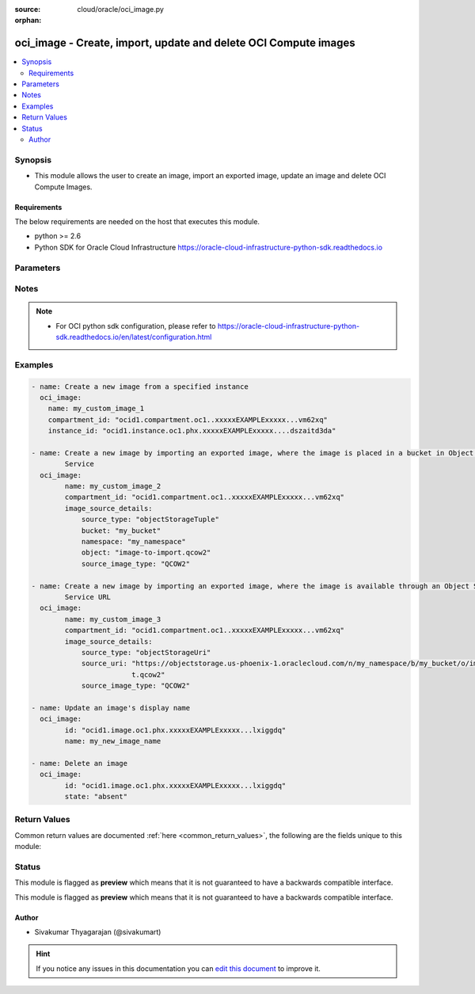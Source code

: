 :source: cloud/oracle/oci_image.py

:orphan:

.. _oci_image_module:


oci_image - Create, import, update and delete OCI Compute images
++++++++++++++++++++++++++++++++++++++++++++++++++++++++++++++++

.. versionadded:: 2.5

.. contents::
   :local:
   :depth: 2


Synopsis
--------
- This module allows the user to create an image, import an exported image, update an image and delete OCI Compute Images.



Requirements
~~~~~~~~~~~~
The below requirements are needed on the host that executes this module.

- python >= 2.6
- Python SDK for Oracle Cloud Infrastructure https://oracle-cloud-infrastructure-python-sdk.readthedocs.io


Parameters
----------

.. raw:: html

    <table  border=0 cellpadding=0 class="documentation-table">
        <tr>
            <th colspan="2">Parameter</th>
            <th>Choices/<font color="blue">Defaults</font></th>
                        <th width="100%">Comments</th>
        </tr>
                    <tr>
                                                                <td colspan="2">
                    <b>api_user</b>
                                                                            </td>
                                <td>
                                                                                                                                                            </td>
                                                                <td>
                                                                        <div>The OCID of the user, on whose behalf, OCI APIs are invoked. If not set, then the value of the OCI_USER_OCID environment variable, if any, is used. This option is required if the user is not specified through a configuration file (See <code>config_file_location</code>). To get the user's OCID, please refer <a href='https://docs.us-phoenix-1.oraclecloud.com/Content/API/Concepts/apisigningkey.htm'>https://docs.us-phoenix-1.oraclecloud.com/Content/API/Concepts/apisigningkey.htm</a>.</div>
                                                                                </td>
            </tr>
                                <tr>
                                                                <td colspan="2">
                    <b>api_user_fingerprint</b>
                                                                            </td>
                                <td>
                                                                                                                                                            </td>
                                                                <td>
                                                                        <div>Fingerprint for the key pair being used. If not set, then the value of the OCI_USER_FINGERPRINT environment variable, if any, is used. This option is required if the key fingerprint is not specified through a configuration file (See <code>config_file_location</code>). To get the key pair's fingerprint value please refer <a href='https://docs.us-phoenix-1.oraclecloud.com/Content/API/Concepts/apisigningkey.htm'>https://docs.us-phoenix-1.oraclecloud.com/Content/API/Concepts/apisigningkey.htm</a>.</div>
                                                                                </td>
            </tr>
                                <tr>
                                                                <td colspan="2">
                    <b>api_user_key_file</b>
                                                                            </td>
                                <td>
                                                                                                                                                            </td>
                                                                <td>
                                                                        <div>Full path and filename of the private key (in PEM format). If not set, then the value of the OCI_USER_KEY_FILE variable, if any, is used. This option is required if the private key is not specified through a configuration file (See <code>config_file_location</code>). If the key is encrypted with a pass-phrase, the <code>api_user_key_pass_phrase</code> option must also be provided.</div>
                                                                                </td>
            </tr>
                                <tr>
                                                                <td colspan="2">
                    <b>api_user_key_pass_phrase</b>
                                                                            </td>
                                <td>
                                                                                                                                                            </td>
                                                                <td>
                                                                        <div>Passphrase used by the key referenced in <code>api_user_key_file</code>, if it is encrypted. If not set, then the value of the OCI_USER_KEY_PASS_PHRASE variable, if any, is used. This option is required if the key passphrase is not specified through a configuration file (See <code>config_file_location</code>).</div>
                                                                                </td>
            </tr>
                                <tr>
                                                                <td colspan="2">
                    <b>auth_type</b>
                                                                            </td>
                                <td>
                                                                                                                            <ul><b>Choices:</b>
                                                                                                                                                                <li><div style="color: blue"><b>api_key</b>&nbsp;&larr;</div></li>
                                                                                                                                                                                                <li>instance_principal</li>
                                                                                    </ul>
                                                                            </td>
                                                                <td>
                                                                        <div>The type of authentication to use for making API requests. By default <code>auth_type=&quot;api_key&quot;</code> based authentication is performed and the API key (see <em>api_user_key_file</em>) in your config file will be used. If this 'auth_type' module option is not specified, the value of the OCI_ANSIBLE_AUTH_TYPE, if any, is used. Use <code>auth_type=&quot;instance_principal&quot;</code> to use instance principal based authentication when running ansible playbooks within an OCI compute instance.</div>
                                                                                </td>
            </tr>
                                <tr>
                                                                <td colspan="2">
                    <b>compartment_id</b>
                                                                            </td>
                                <td>
                                                                                                                                                            </td>
                                                                <td>
                                                                        <div>The OCID of the compartment containing the instance that needs to be used as the basis for the image. Required when an image needs to be created with <em>state=present</em>.</div>
                                                                                </td>
            </tr>
                                <tr>
                                                                <td colspan="2">
                    <b>config_file_location</b>
                                                                            </td>
                                <td>
                                                                                                                                                            </td>
                                                                <td>
                                                                        <div>Path to configuration file. If not set then the value of the OCI_CONFIG_FILE environment variable, if any, is used. Otherwise, defaults to ~/.oci/config.</div>
                                                                                </td>
            </tr>
                                <tr>
                                                                <td colspan="2">
                    <b>config_profile_name</b>
                                                                            </td>
                                <td>
                                                                                                                                                            </td>
                                                                <td>
                                                                        <div>The profile to load from the config file referenced by <code>config_file_location</code>. If not set, then the value of the OCI_CONFIG_PROFILE environment variable, if any, is used. Otherwise, defaults to the &quot;DEFAULT&quot; profile in <code>config_file_location</code>.</div>
                                                                                </td>
            </tr>
                                <tr>
                                                                <td colspan="2">
                    <b>defined_tags</b>
                                                                            </td>
                                <td>
                                                                                                                                                            </td>
                                                                <td>
                                                                        <div>Defined tags for this resource. Each key is predefined and scoped to a namespace. For more information, see <a href='https://docs.us-phoenix-1.oraclecloud.com/Content/General/Concepts/resourcetags.htm'>https://docs.us-phoenix-1.oraclecloud.com/Content/General/Concepts/resourcetags.htm</a>.</div>
                                                                                </td>
            </tr>
                                <tr>
                                                                <td colspan="2">
                    <b>display_name</b>
                                                                            </td>
                                <td>
                                                                                                                                                            </td>
                                                                <td>
                                                                        <div>A user-friendly name to be associated with the image. This does not have to be unique, and can be changed later. An Oracle-provided image name cannot be used as the name for a custom image's name.</div>
                                                                                        <div style="font-size: small; color: darkgreen"><br/>aliases: name</div>
                                    </td>
            </tr>
                                <tr>
                                                                <td colspan="2">
                    <b>force_create</b>
                    <br/><div style="font-size: small; color: red">bool</div>                                                        </td>
                                <td>
                                                                                                                                                                                                                    <ul><b>Choices:</b>
                                                                                                                                                                <li><div style="color: blue"><b>no</b>&nbsp;&larr;</div></li>
                                                                                                                                                                                                <li>yes</li>
                                                                                    </ul>
                                                                            </td>
                                                                <td>
                                                                        <div>Whether to attempt non-idempotent creation of a resource. By default, create resource is an idempotent operation, and doesn't create the resource if it already exists. Setting this option to true, forcefully creates a copy of the resource, even if it already exists.This option is mutually exclusive with <em>key_by</em>.</div>
                                                                                </td>
            </tr>
                                <tr>
                                                                <td colspan="2">
                    <b>freeform_tags</b>
                                                                            </td>
                                <td>
                                                                                                                                                            </td>
                                                                <td>
                                                                        <div>Free-form tags for this resource. Each tag is a simple key-value pair with no predefined name, type, or namespace. For more information, see <a href='https://docs.us-phoenix-1.oraclecloud.com/Content/General/Concepts/resourcetags.htm'>https://docs.us-phoenix-1.oraclecloud.com/Content/General/Concepts/resourcetags.htm</a>.</div>
                                                                                </td>
            </tr>
                                <tr>
                                                                <td colspan="2">
                    <b>image_id</b>
                                                                            </td>
                                <td>
                                                                                                                                                            </td>
                                                                <td>
                                                                        <div>The OCID of the image. Required while updating an image using <em>state=present</em>, and deleting an existing image using <em>state=absent</em>.</div>
                                                                                        <div style="font-size: small; color: darkgreen"><br/>aliases: id</div>
                                    </td>
            </tr>
                                <tr>
                                                                <td colspan="2">
                    <b>image_source_details</b>
                                                                            </td>
                                <td>
                                                                                                                                                            </td>
                                                                <td>
                                                                        <div>Details for creating an image through import. Either <code>instance_id</code> or <code>image_source_details</code> needs to be specified while creating an image using <em>state=present</em>.</div>
                                                                                </td>
            </tr>
                                                            <tr>
                                                    <td class="elbow-placeholder"></td>
                                                <td colspan="1">
                    <b>source_type</b>
                                                                            </td>
                                <td>
                                                                                                                                                            </td>
                                                                <td>
                                            <div>The source type for the image. Use 'objectStorageTuple' to get the image from an object in Object Storage and specify <code>namespace</code>, <code>bucket</code>, and <code>object</code>. Use 'objectStorageUri' when specifying an Object Storage URL to get the image, and specify <code>source_uri</code>.</div>
                                                                <div style="font-size: small; color: darkgreen"><br/>aliases: destination_type</div>
                                    </td>
            </tr>
                                <tr>
                                                    <td class="elbow-placeholder"></td>
                                                <td colspan="1">
                    <b>object_name</b>
                                                                            </td>
                                <td>
                                                                                                                                                            </td>
                                                                <td>
                                            <div>The Object Storage name for the image. Required when creating an image using <em>state=present</em> and the <em>source_type=objectStorageTuple</em> under <code>image_source_details</code>.</div>
                                                                <div style="font-size: small; color: darkgreen"><br/>aliases: object</div>
                                    </td>
            </tr>
                                <tr>
                                                    <td class="elbow-placeholder"></td>
                                                <td colspan="1">
                    <b>bucket_name</b>
                                                                            </td>
                                <td>
                                                                                                                                                            </td>
                                                                <td>
                                            <div>The Object Storage bucket for the image. Required when creating an image using <em>state=present</em> and the <em>source_type=objectStorageTuple</em> under <code>image_source_details</code>.</div>
                                                                <div style="font-size: small; color: darkgreen"><br/>aliases: bucket</div>
                                    </td>
            </tr>
                                <tr>
                                                    <td class="elbow-placeholder"></td>
                                                <td colspan="1">
                    <b>source_image_type</b>
                                                                            </td>
                                <td>
                                                                                                                            <ul><b>Choices:</b>
                                                                                                                                                                <li>QCOW2</li>
                                                                                                                                                                                                <li>VMDK</li>
                                                                                    </ul>
                                                                            </td>
                                                                <td>
                                            <div>The format of source image type to be imported. Available when creating an image using <em>state=present</em> under <code>image_source_details</code>.</div>
                                                        </td>
            </tr>
                                <tr>
                                                    <td class="elbow-placeholder"></td>
                                                <td colspan="1">
                    <b>source_uri</b>
                                                                            </td>
                                <td>
                                                                                                                                                            </td>
                                                                <td>
                                            <div>The Object Storage URL for the image. See Object Storage URLs at <a href='https://docs.us-phoenix-1.oraclecloud.com/Content/Compute/Tasks/imageimportexport.htm#URLs'>https://docs.us-phoenix-1.oraclecloud.com/Content/Compute/Tasks/imageimportexport.htm#URLs</a> and pre-authenticated requests at <a href='https://docs.us-phoenix-1.oraclecloud.com/Content/Object/Tasks/managingaccess.htm#pre-auth'>https://docs.us-phoenix-1.oraclecloud.com/Content/Object/Tasks/managingaccess.htm#pre-auth</a> for constructing URLs for image import/export. Required when creating an image using <em>state=present</em> and the <em>source_type=objectStorageUri</em> under <code>image_source_details</code>.</div>
                                                        </td>
            </tr>
                                <tr>
                                                    <td class="elbow-placeholder"></td>
                                                <td colspan="1">
                    <b>namespace_name</b>
                                                                            </td>
                                <td>
                                                                                                                                                            </td>
                                                                <td>
                                            <div>The Object Storage namespace for the image. Required when creating an image using <em>state=present</em> and the <em>source_type=objectStorageTuple</em> under <code>image_source_details</code>.</div>
                                                                <div style="font-size: small; color: darkgreen"><br/>aliases: namespace</div>
                                    </td>
            </tr>
                    
                                                <tr>
                                                                <td colspan="2">
                    <b>instance_id</b>
                                                                            </td>
                                <td>
                                                                                                                                                            </td>
                                                                <td>
                                                                        <div>The OCID of the instance that needs to be used as the basis for the image. Either <code>instance_id</code> or <code>image_source_details</code> needs to be specified while creating an image using <em>state=present</em>.</div>
                                                                                </td>
            </tr>
                                <tr>
                                                                <td colspan="2">
                    <b>key_by</b>
                                                                            </td>
                                <td>
                                                                                                                                                            </td>
                                                                <td>
                                                                        <div>The list of comma-separated attributes of this resource which should be used to uniquely identify an instance of the resource. By default, all the attributes of a resource except <em>freeform_tags</em> are used to uniquely identify a resource.</div>
                                                                                </td>
            </tr>
                                <tr>
                                                                <td colspan="2">
                    <b>launch_mode</b>
                                                                            </td>
                                <td>
                                                                                                                            <ul><b>Choices:</b>
                                                                                                                                                                <li><div style="color: blue"><b>NATIVE</b>&nbsp;&larr;</div></li>
                                                                                                                                                                                                <li>EMULATED</li>
                                                                                                                                                                                                <li>PARAVIRTUALIZED</li>
                                                                                                                                                                                                <li>CUSTOM</li>
                                                                                    </ul>
                                                                            </td>
                                                                <td>
                                                                        <div>The the launch mode Specifies the configuration mode for launching virtual machine (VM) instances. The default value for Oracle-provided images is 'NATIVE', it launches with iSCSI boot and VFIO devices.</div>
                                                                                </td>
            </tr>
                                <tr>
                                                                <td colspan="2">
                    <b>region</b>
                                                                            </td>
                                <td>
                                                                                                                                                            </td>
                                                                <td>
                                                                        <div>The Oracle Cloud Infrastructure region to use for all OCI API requests. If not set, then the value of the OCI_REGION variable, if any, is used. This option is required if the region is not specified through a configuration file (See <code>config_file_location</code>). Please refer to <a href='https://docs.us-phoenix-1.oraclecloud.com/Content/General/Concepts/regions.htm'>https://docs.us-phoenix-1.oraclecloud.com/Content/General/Concepts/regions.htm</a> for more information on OCI regions.</div>
                                                                                </td>
            </tr>
                                <tr>
                                                                <td colspan="2">
                    <b>state</b>
                                                                            </td>
                                <td>
                                                                                                                            <ul><b>Choices:</b>
                                                                                                                                                                <li><div style="color: blue"><b>present</b>&nbsp;&larr;</div></li>
                                                                                                                                                                                                <li>absent</li>
                                                                                    </ul>
                                                                            </td>
                                                                <td>
                                                                        <div>The state of the image that must be asserted to. When <em>state=present</em>, and the image doesn't exist, the image is created with the specified details. When <em>state=absent</em>, the image is deleted. Creation of an image may take longer than the default value of <em>wait_timeout</em>. So if <em>wait=true</em>, during creation of an image, it is recommended to set a longer timeout value of <em>wait_timeout</em>.</div>
                                                                                </td>
            </tr>
                                <tr>
                                                                <td colspan="2">
                    <b>tenancy</b>
                                                                            </td>
                                <td>
                                                                                                                                                            </td>
                                                                <td>
                                                                        <div>OCID of your tenancy. If not set, then the value of the OCI_TENANCY variable, if any, is used. This option is required if the tenancy OCID is not specified through a configuration file (See <code>config_file_location</code>). To get the tenancy OCID, please refer <a href='https://docs.us-phoenix-1.oraclecloud.com/Content/API/Concepts/apisigningkey.htm'>https://docs.us-phoenix-1.oraclecloud.com/Content/API/Concepts/apisigningkey.htm</a></div>
                                                                                </td>
            </tr>
                                <tr>
                                                                <td colspan="2">
                    <b>wait</b>
                    <br/><div style="font-size: small; color: red">bool</div>                                                        </td>
                                <td>
                                                                                                                                                                                                                    <ul><b>Choices:</b>
                                                                                                                                                                <li>no</li>
                                                                                                                                                                                                <li><div style="color: blue"><b>yes</b>&nbsp;&larr;</div></li>
                                                                                    </ul>
                                                                            </td>
                                                                <td>
                                                                        <div>Whether to wait for create or delete operation to complete.</div>
                                                                                </td>
            </tr>
                                <tr>
                                                                <td colspan="2">
                    <b>wait_timeout</b>
                                                                            </td>
                                <td>
                                                                                                                                                                    <b>Default:</b><br/><div style="color: blue">1200</div>
                                    </td>
                                                                <td>
                                                                        <div>Time, in seconds, to wait when <em>wait=yes</em>.</div>
                                                                                </td>
            </tr>
                                <tr>
                                                                <td colspan="2">
                    <b>wait_until</b>
                                                                            </td>
                                <td>
                                                                                                                                                            </td>
                                                                <td>
                                                                        <div>The lifecycle state to wait for the resource to transition into when <em>wait=yes</em>. By default, when <em>wait=yes</em>, we wait for the resource to get into ACTIVE/ATTACHED/AVAILABLE/PROVISIONED/ RUNNING applicable lifecycle state during create operation &amp; to get into DELETED/DETACHED/ TERMINATED lifecycle state during delete operation.</div>
                                                                                </td>
            </tr>
                        </table>
    <br/>


Notes
-----

.. note::
    - For OCI python sdk configuration, please refer to https://oracle-cloud-infrastructure-python-sdk.readthedocs.io/en/latest/configuration.html


Examples
--------

.. code-block:: yaml+jinja

    
    - name: Create a new image from a specified instance
      oci_image:
        name: my_custom_image_1
        compartment_id: "ocid1.compartment.oc1..xxxxxEXAMPLExxxxx...vm62xq"
        instance_id: "ocid1.instance.oc1.phx.xxxxxEXAMPLExxxxx....dszaitd3da"

    - name: Create a new image by importing an exported image, where the image is placed in a bucket in Object Storage
            Service
      oci_image:
            name: my_custom_image_2
            compartment_id: "ocid1.compartment.oc1..xxxxxEXAMPLExxxxx...vm62xq"
            image_source_details:
                source_type: "objectStorageTuple"
                bucket: "my_bucket"
                namespace: "my_namespace"
                object: "image-to-import.qcow2"
                source_image_type: "QCOW2"

    - name: Create a new image by importing an exported image, where the image is available through an Object Storage
            Service URL
      oci_image:
            name: my_custom_image_3
            compartment_id: "ocid1.compartment.oc1..xxxxxEXAMPLExxxxx...vm62xq"
            image_source_details:
                source_type: "objectStorageUri"
                source_uri: "https://objectstorage.us-phoenix-1.oraclecloud.com/n/my_namespace/b/my_bucket/o/image-to-impor
                            t.qcow2"
                source_image_type: "QCOW2"

    - name: Update an image's display name
      oci_image:
            id: "ocid1.image.oc1.phx.xxxxxEXAMPLExxxxx...lxiggdq"
            name: my_new_image_name

    - name: Delete an image
      oci_image:
            id: "ocid1.image.oc1.phx.xxxxxEXAMPLExxxxx...lxiggdq"
            state: "absent"




Return Values
-------------
Common return values are documented :ref:`here <common_return_values>`, the following are the fields unique to this module:

.. raw:: html

    <table border=0 cellpadding=0 class="documentation-table">
        <tr>
            <th colspan="1">Key</th>
            <th>Returned</th>
            <th width="100%">Description</th>
        </tr>
                    <tr>
                                <td colspan="1">
                    <b>oci_image</b>
                    <br/><div style="font-size: small; color: red">dict</div>
                                    </td>
                <td>On success</td>
                <td>
                                            <div>Details of the image</div>
                                        <br/>
                                            <div style="font-size: smaller"><b>Sample:</b></div>
                                                <div style="font-size: smaller; color: blue; word-wrap: break-word; word-break: break-all;">{'lifecycle_state': 'AVAILABLE', 'operating_system_version': '16.04', 'operating_system': 'Canonical Ubuntu', 'display_name': 'my-image-1', 'compartment_id': 'ocid1.compartment.oc1..xxxxxEXAMPLExxxxx....lwbvm62xq', 'base_image_id': 'ocid1.image.oc1.phx.xxxxxEXAMPLExxxxx....qcsa7klnoa', 'launch_options': {'remote_data_volume_type': 'PARAVIRTUALIZED', 'boot_volume_type': 'ISCSI', 'is_consistent_volume_naming_enabled': None, 'firmware': 'UEFI_64', 'network_type': 'VFIO', 'is_pv_encryption_in_transit_enabled': None}, 'time_created': '2017-11-24T13:18:31.579000+00:00', 'launch_mode': 'NATIVE', 'create_image_allowed': True, 'id': 'ocid1.image.oc1.phx.xxxxxEXAMPLExxxxx.....dgb3pmci2q'}</div>
                                    </td>
            </tr>
                        </table>
    <br/><br/>


Status
------



This module is flagged as **preview** which means that it is not guaranteed to have a backwards compatible interface.


This module is flagged as **preview** which means that it is not guaranteed to have a backwards compatible interface.



Author
~~~~~~

- Sivakumar Thyagarajan (@sivakumart)


.. hint::
    If you notice any issues in this documentation you can `edit this document <https://github.com/ansible/ansible/edit/devel/lib/ansible/modules/cloud/oracle/oci_image.py?description=%3C!---%20Your%20description%20here%20--%3E%0A%0A%2Blabel:%20docsite_pr>`_ to improve it.
